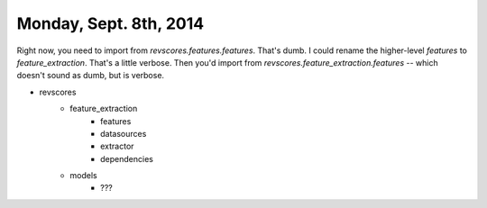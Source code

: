 Monday, Sept. 8th, 2014
=======================

Right now, you need to import from `revscores.features.features`.  That's dumb. I could rename the higher-level `features` to `feature_extraction`.  That's a little verbose.  Then you'd import from `revscores.feature_extraction.features` -- which doesn't sound as dumb, but is verbose.

* revscores
    * feature_extraction
        * features
        * datasources
        * extractor
        * dependencies
    * models
        * ???

